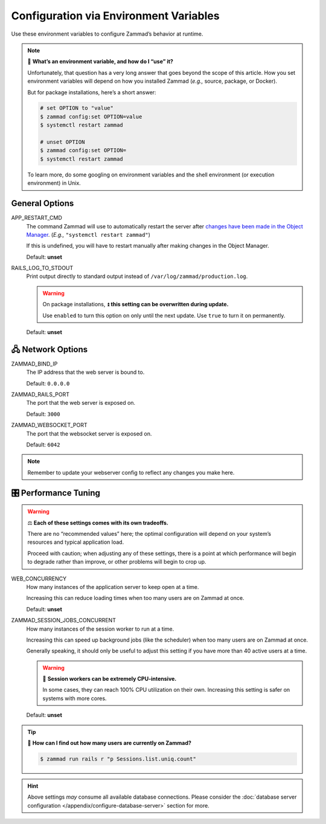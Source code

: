 Configuration via Environment Variables
***************************************

Use these environment variables to configure Zammad’s behavior at runtime.

.. note:: 🙋 **What’s an environment variable, and how do I “use” it?**

   Unfortunately, that question has a very long answer
   that goes beyond the scope of this article.
   How you set environment variables will depend on how you installed Zammad
   (*e.g.,* source, package, or Docker).

   But for package installations, here’s a short answer:

   .. code-block:: sh

      # set OPTION to "value"
      $ zammad config:set OPTION=value
      $ systemctl restart zammad

      # unset OPTION
      $ zammad config:set OPTION=
      $ systemctl restart zammad

   To learn more, do some googling on environment variables
   and the shell environment (or execution environment) in Unix.

General Options
===============

APP_RESTART_CMD
   The command Zammad will use to automatically restart the server
   after `changes have been made in the Object Manager
   <https://admin-docs.zammad.org/en/latest/system/objects.html>`_.
   (*E.g.,* ``"systemctl restart zammad"``)

   If this is undefined, you will have to restart manually
   after making changes in the Object Manager.

   Default: **unset**

RAILS_LOG_TO_STDOUT
   Print output directly to standard output
   instead of ``/var/log/zammad/production.log``.

   .. warning:: On package installations, ⏫ **this setting can be overwritten during update.**

      Use ``enabled`` to turn this option on only until the next update.
      Use ``true`` to turn it on permanently.

   Default: **unset**

.. _network_options:

🖧 Network Options
=================

ZAMMAD_BIND_IP
   The IP address that the web server is bound to.

   Default: ``0.0.0.0``

ZAMMAD_RAILS_PORT
   The port that the web server is exposed on.

   Default: ``3000``

ZAMMAD_WEBSOCKET_PORT
   The port that the websocket server is exposed on.

   Default: ``6042``

.. note:: Remember to update your webserver config to reflect any changes you make here.

.. _performance_tuning:

🎛️ Performance Tuning
=====================

.. warning:: ⚖️ **Each of these settings comes with its own tradeoffs.**

   There are no “recommended values” here;
   the optimal configuration will depend on
   your system’s resources and typical application load.

   Proceed with caution; when adjusting any of these settings,
   there is a point at which performance will begin to degrade rather than improve,
   or other problems will begin to crop up.

WEB_CONCURRENCY
   How many instances of the application server to keep open at a time.

   Increasing this can reduce loading times
   when too many users are on Zammad at once.

   Default: **unset**

ZAMMAD_SESSION_JOBS_CONCURRENT
   How many instances of the session worker to run at a time.

   Increasing this can speed up background jobs (like the scheduler)
   when too many users are on Zammad at once.

   Generally speaking, it should only be useful to adjust this setting
   if you have more than 40 active users at a time.

   .. warning:: 🥵 **Session workers can be extremely CPU-intensive.**

      In some cases, they can reach 100% CPU utilization on their own.
      Increasing this setting is safer on systems with more cores.

   Default: **unset**

.. tip:: 🤔 **How can I find out how many users are currently on Zammad?**

   .. code-block:: sh

      $ zammad run rails r "p Sessions.list.uniq.count" 

.. hint::

   Above settings *may* consume all available database connections. Please consider the 
   :doc:`database server configuration </appendix/configure-database-server>` 
   section for more.
